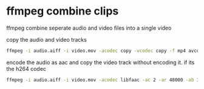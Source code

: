 #+STARTUP: showall
#+OPTIONS: num:nil
#+OPTIONS: author:nil

* ffmpeg combine clips

ffmpeg combine seperate audio and video files into a single video

copy the audio and video tracks

#+BEGIN_SRC sh
ffmpeg -i audio.aiff -i video.mov -acodec copy -vcodec copy -f mp4 avcombined.mp4
#+END_SRC

encode the audio as aac and copy the video track without encoding it. if its the h264 codec

#+BEGIN_SRC sh
ffmpeg -i audio.aiff -i video.mov -acodec libfaac -ac 2 -ar 48000 -ab 160k -vcodec copy -f mp4 avcombined.mp4
#+END_SRC
